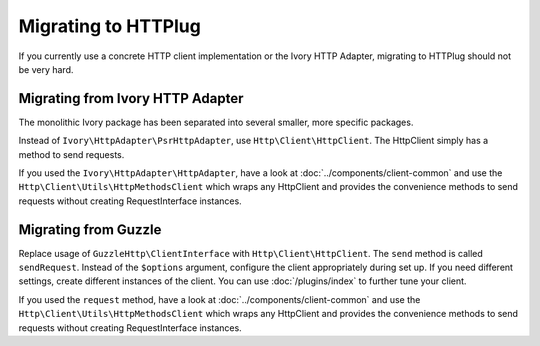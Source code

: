 Migrating to HTTPlug
====================

If you currently use a concrete HTTP client implementation or the Ivory HTTP Adapter,
migrating to HTTPlug should not be very hard.

Migrating from Ivory HTTP Adapter
---------------------------------

The monolithic Ivory package has been separated into several smaller, more specific packages.

Instead of ``Ivory\HttpAdapter\PsrHttpAdapter``, use ``Http\Client\HttpClient``.
The HttpClient simply has a method to send requests.

If you used the ``Ivory\HttpAdapter\HttpAdapter``, have a look at :doc:`../components/client-common`
and use the ``Http\Client\Utils\HttpMethodsClient`` which wraps any HttpClient
and provides the convenience methods to send requests without creating
RequestInterface instances.

Migrating from Guzzle
---------------------

Replace usage of ``GuzzleHttp\ClientInterface`` with ``Http\Client\HttpClient``.
The ``send`` method is called ``sendRequest``.
Instead of the ``$options`` argument, configure the client appropriately during set up.
If you need different settings, create different instances of the client.
You can use :doc:`/plugins/index` to further tune your client.

If you used the ``request`` method, have a look at :doc:`../components/client-common` and
use the ``Http\Client\Utils\HttpMethodsClient`` which wraps any HttpClient and
provides the convenience methods to send requests without creating
RequestInterface instances.
